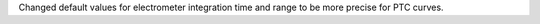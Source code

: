 Changed default values for electrometer integration time and range to be more precise for PTC curves.

